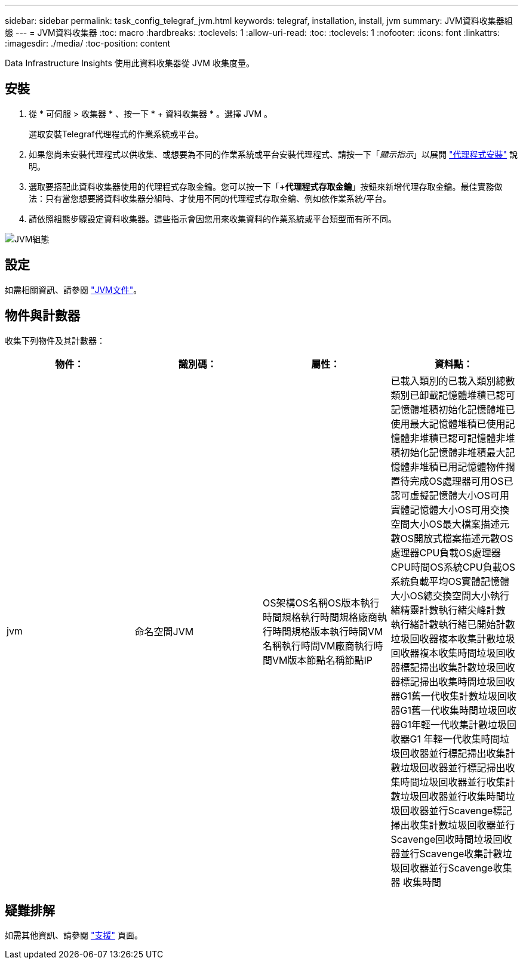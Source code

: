 ---
sidebar: sidebar 
permalink: task_config_telegraf_jvm.html 
keywords: telegraf, installation, install, jvm 
summary: JVM資料收集器組態 
---
= JVM資料收集器
:toc: macro
:hardbreaks:
:toclevels: 1
:allow-uri-read: 
:toc: 
:toclevels: 1
:nofooter: 
:icons: font
:linkattrs: 
:imagesdir: ./media/
:toc-position: content


[role="lead"]
Data Infrastructure Insights 使用此資料收集器從 JVM 收集度量。



== 安裝

. 從 * 可伺服 > 收集器 * 、按一下 * + 資料收集器 * 。選擇 JVM 。
+
選取安裝Telegraf代理程式的作業系統或平台。

. 如果您尚未安裝代理程式以供收集、或想要為不同的作業系統或平台安裝代理程式、請按一下「_顯示指示_」以展開 link:task_config_telegraf_agent.html["代理程式安裝"] 說明。
. 選取要搭配此資料收集器使用的代理程式存取金鑰。您可以按一下「*+代理程式存取金鑰*」按鈕來新增代理存取金鑰。最佳實務做法：只有當您想要將資料收集器分組時、才使用不同的代理程式存取金鑰、例如依作業系統/平台。
. 請依照組態步驟設定資料收集器。這些指示會因您用來收集資料的作業系統或平台類型而有所不同。


image:JVMDCConfigLinux.png["JVM組態"]



== 設定

如需相關資訊、請參閱 link:https://docs.oracle.com/javase/specs/jvms/se12/html/index.html["JVM文件"]。



== 物件與計數器

收集下列物件及其計數器：

[cols="<.<,<.<,<.<,<.<"]
|===
| 物件： | 識別碼： | 屬性： | 資料點： 


| jvm | 命名空間JVM | OS架構OS名稱OS版本執行時間規格執行時間規格廠商執行時間規格版本執行時間VM名稱執行時間VM廠商執行時間VM版本節點名稱節點IP | 已載入類別的已載入類別總數類別已卸載記憶體堆積已認可記憶體堆積初始化記憶體堆已使用最大記憶體堆積已使用記憶體非堆積已認可記憶體非堆積初始化記憶體非堆積最大記憶體非堆積已用記憶體物件擱置待完成OS處理器可用OS已認可虛擬記憶體大小OS可用 實體記憶體大小OS可用交換空間大小OS最大檔案描述元數OS開放式檔案描述元數OS處理器CPU負載OS處理器CPU時間OS系統CPU負載OS系統負載平均OS實體記憶體大小OS總交換空間大小執行緒精靈計數執行緒尖峰計數 執行緒計數執行緒已開始計數垃圾回收器複本收集計數垃圾回收器複本收集時間垃圾回收器標記掃出收集計數垃圾回收器標記掃出收集時間垃圾回收器G1舊一代收集計數垃圾回收器G1舊一代收集時間垃圾回收器G1年輕一代收集計數垃圾回收器G1 年輕一代收集時間垃圾回收器並行標記掃出收集計數垃圾回收器並行標記掃出收集時間垃圾回收器並行收集計數垃圾回收器並行收集時間垃圾回收器並行Scavenge標記掃出收集計數垃圾回收器並行Scavenge回收時間垃圾回收器並行Scavenge收集計數垃圾回收器並行Scavenge收集器 收集時間 
|===


== 疑難排解

如需其他資訊、請參閱 link:concept_requesting_support.html["支援"] 頁面。
